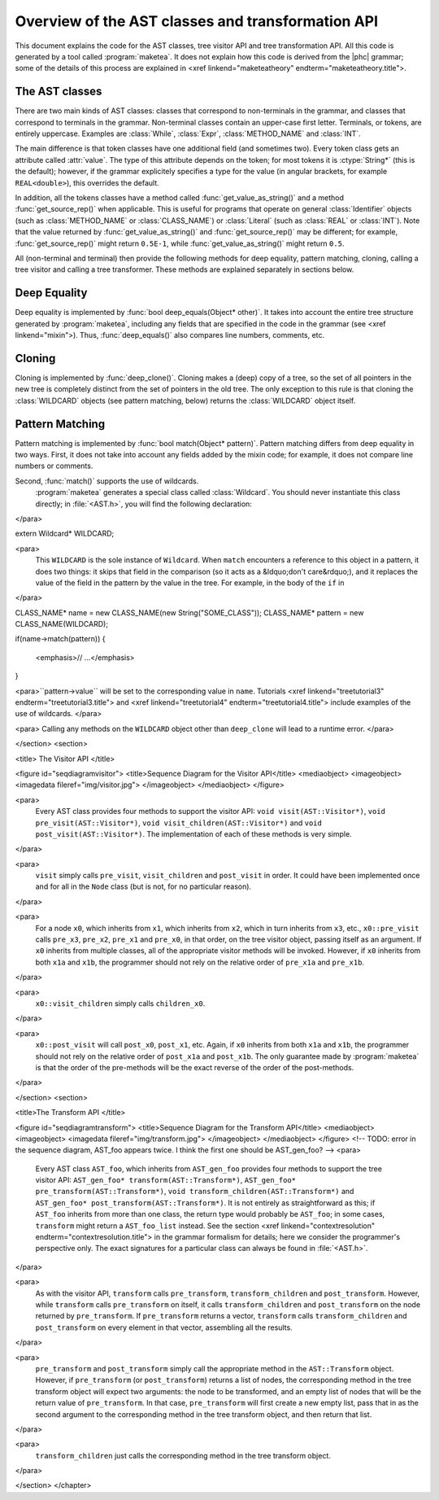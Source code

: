 Overview of the AST classes and transformation API
==================================================

This document explains the code for the AST classes, tree visitor API and tree
transformation API. All this code is generated by a tool called
:program:`maketea`. It does not explain how this code is derived from the |phc|
grammar; some of the details of this process are explained in <xref
linkend="maketeatheory" endterm="maketeatheory.title">.

The AST classes
---------------

There are two main kinds of AST classes: classes that correspond to
non-terminals in the grammar, and classes that correspond to terminals in the
grammar. Non-terminal classes contain an upper-case first letter.  Terminals,
or tokens, are entirely uppercase.  Examples are :class:`While`, :class:`Expr`,
:class:`METHOD_NAME` and :class:`INT`. 

The main difference is that token classes have one additional field (and
sometimes two). Every token class gets an attribute called :attr:`value`. The
type of this attribute depends on the token; for most tokens it is
:ctype:`String*` (this is the default); however, if the grammar explicitely
specifies a type for the value (in angular brackets, for example
``REAL<double>``), this overrides the default.

In addition, all the tokens classes have a method called
:func:`get_value_as_string()` and a method :func:`get_source_rep()`
when applicable. This is useful for programs that operate on general
:class:`Identifier` objects (such as :class:`METHOD_NAME` or
:class:`CLASS_NAME`) or :class:`Literal` (such as :class:`REAL` or
:class:`INT`). Note that the value returned by :func:`get_value_as_string()`
and :func:`get_source_rep()` may be different; for example,
:func:`get_source_rep()` might return ``0.5E-1``, while
:func:`get_value_as_string()` might return ``0.5``. 

All (non-terminal and terminal) then provide the following methods for deep
equality, pattern matching, cloning, calling a tree visitor and calling a tree
transformer. These methods are explained separately in sections below.



Deep Equality
-------------

Deep equality is implemented by :func:`bool deep_equals(Object* other)`. It
takes into account the entire tree structure generated by :program:`maketea`,
including any fields that are specified in the code in the grammar (see <xref
linkend="mixin">). Thus, :func:`deep_equals()` also compares line numbers, comments,
etc.  



Cloning
-------

Cloning is implemented by :func:`deep_clone()`. Cloning makes a (deep) copy of
a tree, so the set of all pointers in the new tree is completely distinct from
the set of pointers in the old tree. The only exception to this rule is that
cloning the :class:`WILDCARD` objects (see pattern matching, below) returns the
:class:`WILDCARD` object itself. 



Pattern Matching
----------------

Pattern matching is implemented by :func:`bool match(Object* pattern)`.
Pattern matching differs from deep equality in two ways.  First, it does not
take into account any fields added by the mixin code; for example, it does not
compare line numbers or comments.  

Second, :func:`match()` supports the use of wildcards.
	:program:`maketea` generates a special class called
	:class:`Wildcard`. You should never instantiate this class directly; in
	:file:`<AST.h>`, you will find the following
	declaration: 
</para> 

.. sourcecode::

extern Wildcard* WILDCARD;


<para>
	This ``WILDCARD`` is the sole instance of ``Wildcard``.
	When ``match`` encounters a reference to this object in a pattern,
	it does two things: it skips that field in the comparison (so it acts as a
	&ldquo;don't care&rdquo;), and it replaces the value of the field in the
	pattern by the value in the tree. For example, in the body of the
	``if`` in 
</para>

.. sourcecode::

CLASS_NAME* name = new CLASS_NAME(new String("SOME_CLASS"));
CLASS_NAME* pattern = new CLASS_NAME(WILDCARD);

if(name->match(pattern))
{
   <emphasis>// ...</emphasis>
}


<para>``pattern->value`` will be set to the corresponding value in
``name``. Tutorials <xref linkend="treetutorial3"
endterm="treetutorial3.title"> and <xref linkend="treetutorial4"
endterm="treetutorial4.title"> include examples of the use of wildcards. </para>

<para> Calling any methods on the ``WILDCARD`` object other than
``deep_clone`` will lead to a runtime error. </para>

</section>
<section>

<title> The Visitor API </title>

<figure id="seqdiagramvisitor">
<title>Sequence Diagram for the Visitor API</title>
<mediaobject>
<imageobject>
<imagedata fileref="img/visitor.jpg">
</imageobject>
</mediaobject>
</figure>

<para>
	Every AST class provides four methods to support the visitor API: ``void
	visit(AST::Visitor*)``, ``void pre_visit(AST::Visitor*)``,
	``void visit_children(AST::Visitor*)`` and ``void
	post_visit(AST::Visitor*)``. The implementation of each of these
	methods is very simple. 
</para>

<para>
	``visit`` simply calls ``pre_visit``,
	``visit_children`` and ``post_visit`` in order. It could
	have been implemented once and for all in the ``Node`` class (but
	is not, for no particular reason). 
</para>

<para>
	For a node ``x0``, which inherits from ``x1``, which
	inherits from ``x2``, which in turn inherits from ``x3``,
	etc., ``x0::pre_visit`` calls ``pre_x3``,
	``pre_x2``, ``pre_x1`` and ``pre_x0``, in that
	order, on the tree visitor object, passing itself as an argument.  If
	``x0`` inherits from multiple classes, all of the appropriate
	visitor methods will be invoked. However, if ``x0`` inherits from
	both ``x1a`` and ``x1b``, the programmer should not rely
	on the relative order of ``pre_x1a`` and ``pre_x1b``.
</para>

<para>
	``x0::visit_children`` simply calls
	``children_x0``.
</para>

<para>
	``x0::post_visit`` will call ``post_x0``,
	``post_x1``, etc. Again, if ``x0`` inherits from both
	``x1a`` and ``x1b``, the programmer should not rely on the
	relative order of ``post_x1a`` and ``post_x1b``. The only
	guarantee made by :program:`maketea` is that the order of
	the pre-methods will be the exact reverse of the order of the post-methods.
</para>

</section>
<section>

<title>The Transform API </title>

<figure id="seqdiagramtransform">
<title>Sequence Diagram for the Transform API</title>
<mediaobject>
<imageobject>
<imagedata fileref="img/transform.jpg">
</imageobject>
</mediaobject>
</figure>
<!-- TODO: error in the sequence diagram, AST_foo appears twice. I think the
first one should be AST_gen_foo? -->
<para>
	Every AST class ``AST_foo``, which inherits from
	``AST_gen_foo`` provides four methods to support the tree visitor
	API: ``AST_gen_foo* transform(AST::Transform*)``,
	``AST_gen_foo* pre_transform(AST::Transform*)``, ``void
	transform_children(AST::Transform*)`` and ``AST_gen_foo*
	post_transform(AST::Transform*)``. It is not entirely as
	straightforward as this; if ``AST_foo`` inherits from more than one
	class, the return type would probably be ``AST_foo``; in some
	cases, ``transform`` might return a ``AST_foo_list``
	instead. See the section <xref linkend="contextresolution"
	endterm="contextresolution.title"> in the grammar formalism for details;
	here we consider the programmer's perspective only. The exact signatures for
	a particular class can always be found in :file:`<AST.h>`.
	
</para>

<para>
	As with the visitor API, ``transform`` calls
	``pre_transform``, ``transform_children`` and
	``post_transform``. However, while ``transform`` calls
	``pre_transform`` on itself, it calls
	``transform_children`` and ``post_transform`` on the node
	returned by ``pre_transform``. If ``pre_transform``
	returns a vector, ``transform`` calls
	``transform_children`` and ``post_transform`` on every
	element in that vector, assembling all the results. 
</para>

<para>
	``pre_transform`` and ``post_transform`` simply call the
	appropriate method in the ``AST::Transform`` object.  However, if
	``pre_transform`` (or ``post_transform``) returns a list
	of nodes, the corresponding method in the tree transform object will expect
	two arguments: the node to be transformed, and an empty list of nodes that
	will be the return value of ``pre_transform``. In that case,
	``pre_transform`` will first create a new empty list, pass that in
	as the second argument to the corresponding method in the tree transform
	object, and then return that list. 
</para>

<para>
	``transform_children`` just calls the corresponding method in the
	tree transform object. 
</para>

</section>
</chapter>
